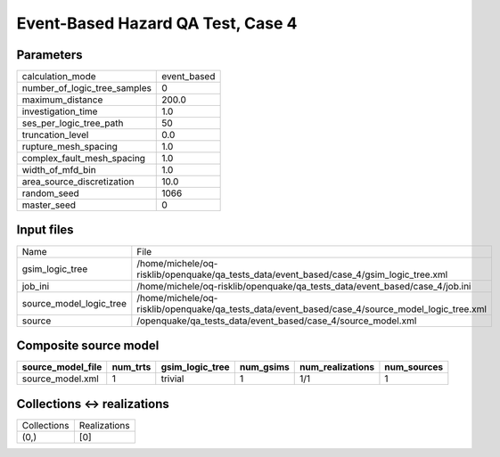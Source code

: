 Event-Based Hazard QA Test, Case 4
==================================

Parameters
----------
============================ ===========
calculation_mode             event_based
number_of_logic_tree_samples 0          
maximum_distance             200.0      
investigation_time           1.0        
ses_per_logic_tree_path      50         
truncation_level             0.0        
rupture_mesh_spacing         1.0        
complex_fault_mesh_spacing   1.0        
width_of_mfd_bin             1.0        
area_source_discretization   10.0       
random_seed                  1066       
master_seed                  0          
============================ ===========

Input files
-----------
======================= ===============================================================================================
Name                    File                                                                                           
gsim_logic_tree         /home/michele/oq-risklib/openquake/qa_tests_data/event_based/case_4/gsim_logic_tree.xml        
job_ini                 /home/michele/oq-risklib/openquake/qa_tests_data/event_based/case_4/job.ini                    
source_model_logic_tree /home/michele/oq-risklib/openquake/qa_tests_data/event_based/case_4/source_model_logic_tree.xml
source                  /openquake/qa_tests_data/event_based/case_4/source_model.xml                                   
======================= ===============================================================================================

Composite source model
----------------------
================= ======== =============== ========= ================ ===========
source_model_file num_trts gsim_logic_tree num_gsims num_realizations num_sources
================= ======== =============== ========= ================ ===========
source_model.xml  1        trivial         1         1/1              1          
================= ======== =============== ========= ================ ===========

Collections <-> realizations
----------------------------
=========== ============
Collections Realizations
(0,)        [0]         
=========== ============